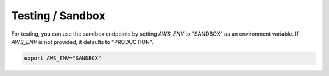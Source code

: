 Testing / Sandbox
=================

For testing, you can use the sandbox endpoints by setting `AWS_ENV` to "SANDBOX" as an environment variable.
If `AWS_ENV` is not provided, it defaults to "PRODUCTION".

..  code-block:: bash

    export AWS_ENV="SANDBOX"
